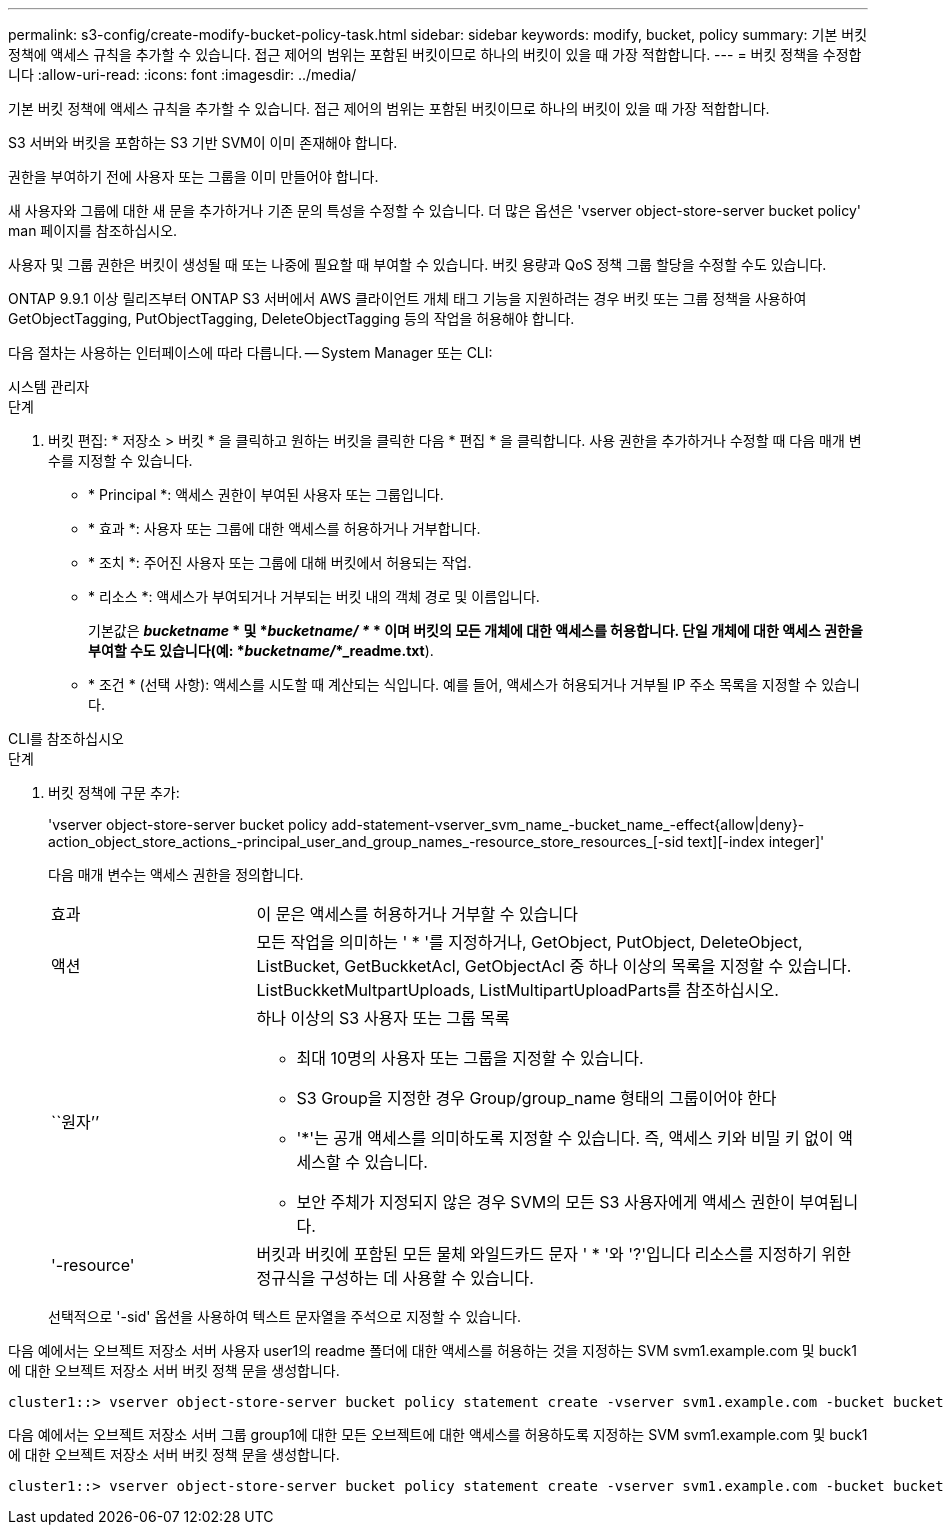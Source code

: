 ---
permalink: s3-config/create-modify-bucket-policy-task.html 
sidebar: sidebar 
keywords: modify, bucket, policy 
summary: 기본 버킷 정책에 액세스 규칙을 추가할 수 있습니다. 접근 제어의 범위는 포함된 버킷이므로 하나의 버킷이 있을 때 가장 적합합니다. 
---
= 버킷 정책을 수정합니다
:allow-uri-read: 
:icons: font
:imagesdir: ../media/


[role="lead"]
기본 버킷 정책에 액세스 규칙을 추가할 수 있습니다. 접근 제어의 범위는 포함된 버킷이므로 하나의 버킷이 있을 때 가장 적합합니다.

S3 서버와 버킷을 포함하는 S3 기반 SVM이 이미 존재해야 합니다.

권한을 부여하기 전에 사용자 또는 그룹을 이미 만들어야 합니다.

새 사용자와 그룹에 대한 새 문을 추가하거나 기존 문의 특성을 수정할 수 있습니다. 더 많은 옵션은 'vserver object-store-server bucket policy' man 페이지를 참조하십시오.

사용자 및 그룹 권한은 버킷이 생성될 때 또는 나중에 필요할 때 부여할 수 있습니다. 버킷 용량과 QoS 정책 그룹 할당을 수정할 수도 있습니다.

ONTAP 9.9.1 이상 릴리즈부터 ONTAP S3 서버에서 AWS 클라이언트 개체 태그 기능을 지원하려는 경우 버킷 또는 그룹 정책을 사용하여 GetObjectTagging, PutObjectTagging, DeleteObjectTagging 등의 작업을 허용해야 합니다.

다음 절차는 사용하는 인터페이스에 따라 다릅니다. -- System Manager 또는 CLI:

[role="tabbed-block"]
====
.시스템 관리자
--
.단계
. 버킷 편집: * 저장소 > 버킷 * 을 클릭하고 원하는 버킷을 클릭한 다음 * 편집 * 을 클릭합니다. 사용 권한을 추가하거나 수정할 때 다음 매개 변수를 지정할 수 있습니다.
+
** * Principal *: 액세스 권한이 부여된 사용자 또는 그룹입니다.
** * 효과 *: 사용자 또는 그룹에 대한 액세스를 허용하거나 거부합니다.
** * 조치 *: 주어진 사용자 또는 그룹에 대해 버킷에서 허용되는 작업.
** * 리소스 *: 액세스가 부여되거나 거부되는 버킷 내의 객체 경로 및 이름입니다.
+
기본값은 *_bucketname_ * 및 *_bucketname/ *_ * 이며 버킷의 모든 개체에 대한 액세스를 허용합니다. 단일 개체에 대한 액세스 권한을 부여할 수도 있습니다(예: *_bucketname/_*_readme.txt*).

** * 조건 * (선택 사항): 액세스를 시도할 때 계산되는 식입니다. 예를 들어, 액세스가 허용되거나 거부될 IP 주소 목록을 지정할 수 있습니다.




--
.CLI를 참조하십시오
--
.단계
. 버킷 정책에 구문 추가:
+
'vserver object-store-server bucket policy add-statement-vserver_svm_name_-bucket_name_-effect{allow|deny}-action_object_store_actions_-principal_user_and_group_names_-resource_store_resources_[-sid text][-index integer]'

+
다음 매개 변수는 액세스 권한을 정의합니다.

+
[cols="1,3"]
|===


 a| 
효과
 a| 
이 문은 액세스를 허용하거나 거부할 수 있습니다



 a| 
액션
 a| 
모든 작업을 의미하는 ' * '를 지정하거나, GetObject, PutObject, DeleteObject, ListBucket, GetBuckketAcl, GetObjectAcl 중 하나 이상의 목록을 지정할 수 있습니다. ListBuckketMultpartUploads, ListMultipartUploadParts를 참조하십시오.



 a| 
``원자’’
 a| 
하나 이상의 S3 사용자 또는 그룹 목록

** 최대 10명의 사용자 또는 그룹을 지정할 수 있습니다.
** S3 Group을 지정한 경우 Group/group_name 형태의 그룹이어야 한다
** '*'는 공개 액세스를 의미하도록 지정할 수 있습니다. 즉, 액세스 키와 비밀 키 없이 액세스할 수 있습니다.
** 보안 주체가 지정되지 않은 경우 SVM의 모든 S3 사용자에게 액세스 권한이 부여됩니다.




 a| 
'-resource'
 a| 
버킷과 버킷에 포함된 모든 물체 와일드카드 문자 ' * '와 '?'입니다 리소스를 지정하기 위한 정규식을 구성하는 데 사용할 수 있습니다.

|===
+
선택적으로 '-sid' 옵션을 사용하여 텍스트 문자열을 주석으로 지정할 수 있습니다.



다음 예에서는 오브젝트 저장소 서버 사용자 user1의 readme 폴더에 대한 액세스를 허용하는 것을 지정하는 SVM svm1.example.com 및 buck1에 대한 오브젝트 저장소 서버 버킷 정책 문을 생성합니다.

[listing]
----
cluster1::> vserver object-store-server bucket policy statement create -vserver svm1.example.com -bucket bucket1 -effect allow -action GetObject,PutObject,DeleteObject,ListBucket -principal user1 -resource bucket1/readme/* -sid "fullAccessToReadmeForUser1"
----
다음 예에서는 오브젝트 저장소 서버 그룹 group1에 대한 모든 오브젝트에 대한 액세스를 허용하도록 지정하는 SVM svm1.example.com 및 buck1에 대한 오브젝트 저장소 서버 버킷 정책 문을 생성합니다.

[listing]
----
cluster1::> vserver object-store-server bucket policy statement create -vserver svm1.example.com -bucket bucket1 -effect allow -action GetObject,PutObject,DeleteObject,ListBucket -principal group/group1 -resource bucket1/* -sid "fullAccessForGroup1"
----
--
====